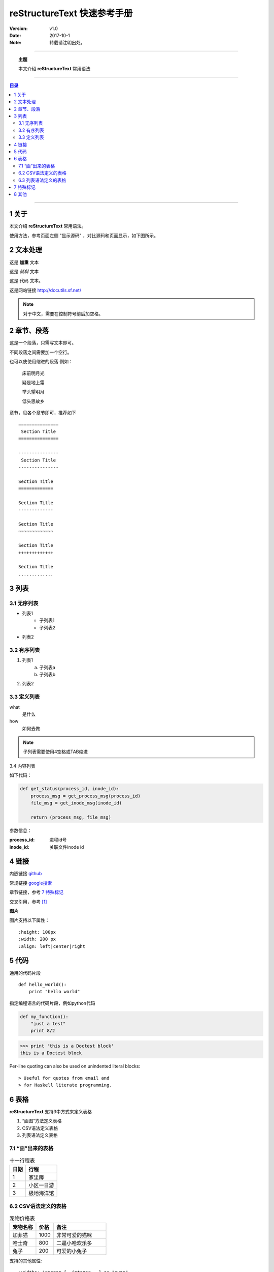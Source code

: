 .. reStructureText 快速参考手册
   本文介绍reStructureText的常用语法

============================
reStructureText 快速参考手册
============================


:Version: v1.0
:Date: 2017-10-1
:Note: 转载请注明出处。

----

.. topic:: 主题

    本文介绍 **reStructureText** 常用语法

----

.. contents:: 目录
   :depth: 3

----


1 关于
=======

本文介绍 **reStructureText** 常用语法。

使用方法，参考页面左侧 "显示源码" ，对比源码和页面显示，如下图所示。

.. image:: /static/images/snapshot.png 


2 文本处理
==========

这是 **加重** 文本

这是 *倾斜* 文本

这是 ``代码`` 文本。

这是网站链接 http://docutils.sf.net/

.. note::

    对于中文，需要在控制符号前后加空格。


2 章节、段落
============

这是一个段落，只需写文本即可。

不同段落之间需要加一个空行。

也可以使使用缩进的段落 例如：

    床前明月光

    疑是地上霜

    举头望明月

    低头思故乡

章节，见各个章节即可，推荐如下 :: 

    ===============
     Section Title
    ===============

    ---------------
     Section Title
    ---------------

    Section Title
    =============

    Section Title
    -------------

    Section Title
    ~~~~~~~~~~~~~

    Section Title
    +++++++++++++

    Section Title
    .............


3 列表
========

3.1 无序列表
------------

* 列表1
    - 子列表1
    - 子列表2
* 列表2

3.2 有序列表
------------

1. 列表1
    a. 子列表a
    b. 子列表b
2. 列表2

3.3 定义列表
-------------

what
    是什么
how
    如何去做


.. note::

    子列表需要使用4空格或TAB缩进

3.4 内容列表

如下代码：

.. code:: python
    
    def get_status(process_id, inode_id):
        process_msg = get_process_msg(process_id)
        file_msg = get_inode_msg(inode_id)

        return (process_msg, file_msg)

参数信息：

:process_id: 进程id号
:inode_id: 关联文件inode id


4 链接
=======

内嵌链接 `github <http://github.com>`_

常规链接 google搜索_

.. _google搜索: https://www.google.com

章节链接，参考 `7 特殊标记`_

交叉引用，参考 [1]_


**图片**

.. image:: /static/images/example.jpg
   :scale: 80 %
   :alt: 杭州西湖

图片支持以下属性： :: 

    :height: 100px
    :width: 200 px
    :align: left|center|right


5 代码
=======

通用的代码片段 :: 

    def hello_world():
        print "hello world"

指定编程语言的代码片段，例如python代码 

.. code:: python

    def my_function():
        "just a test"
        print 8/2


>>> print 'this is a Doctest block'
this is a Doctest block

Per-line quoting can also be used on 
unindented literal blocks:: 

> Useful for quotes from email and 
> for Haskell literate programming.

6 表格
========

**reStructureText** 支持3中方式来定义表格

1. “画图”方法定义表格
2. CSV语法定义表格
3. 列表语法定义表格

7.1 “画”出来的表格
--------------------


.. table:: 十一行程表

   ========  ===================
     日期      行程
   ========  ===================
      1        家里蹲
      2        小区一日游
      3        极地海洋馆
   ========  ===================


6.2 CSV语法定义的表格
----------------------

.. csv-table:: 宠物价格表
   :header: "宠物名称", "价格", "备注"
   :widths: 15, 10, 30

   加菲猫, 1000, 非常可爱的猫咪
   哈士奇, 800, 二逼小哈欢乐多
   兔子, 200, 可爱的小兔子

支持的其他属性: :: 
    
    :widths: integer [, integer...] or "auto"
    :align: "left", "center", or "right"

6.3 列表语法定义的表格
----------------------

.. list-table:: 杭州房价
   :widths: 15 15 30
   :header-rows: 1

   * - 地区
     - 均价
     - 描述
   * - 上城区
     - 4.5
     - 真正的市中心，教育资源丰富，但交通较差
   * - 滨江区
     - 4.0
     - 国际滨，高新区
   * - 钱江世纪新城
     - 7.0
     - 杭州未来的发展方向


7 特殊标记
==========

.. note:: 备注信息

    备注内容，换行需要4空格或tab缩进

    - The note contains all indented body elements following.
    - It includes this bullet list.


.. danger:: 警告信息

    警告正文信息


.. contents:: 目录

支持以下属性： ::

    :depth: 2

.. topic:: 文章主题

    本文介绍 **reStructureText** 常用语法


.. sidebar:: 右侧备注信息
   :subtitle: 侧边栏

   这是一个侧边栏信息

应该在侧边栏定义下方编写相应的文本信心

侧边栏是显示在侧边（一般是右侧）的内容

侧边栏的信息可以作为补充描述


8 其他
=======

交叉引用，本文内容参考 [1]_


.. [1] http://docutils.sourceforge.net/docs/user/rst/quickstart.html
.. [2] http://docutils.sourceforge.net/docs/user/rst/quickref.html
.. [3] http://www.sphinx-doc.org/en/stable/rest.html


